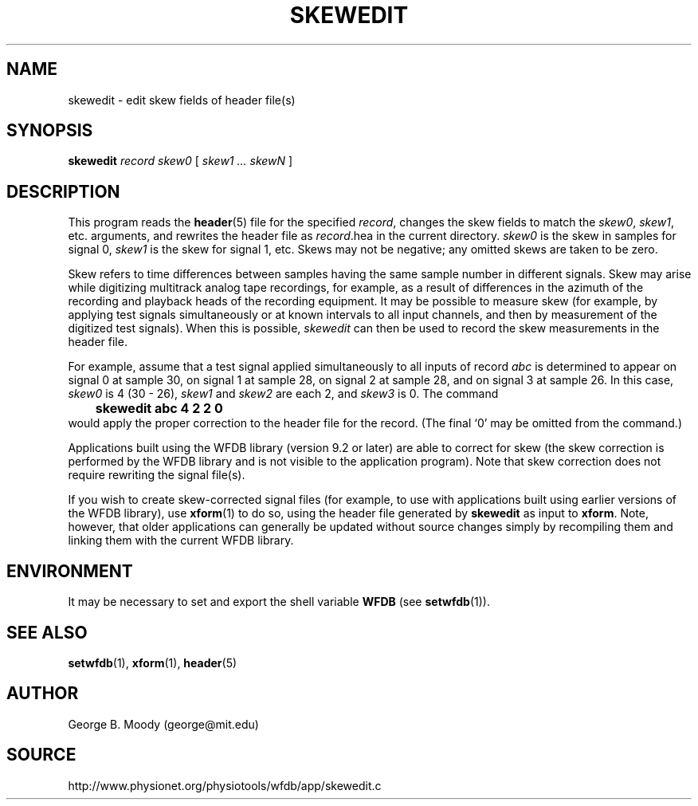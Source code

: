 .TH SKEWEDIT 1 "31 July 2002" "WFDB 10.2.7" "WFDB Applications Guide"
.SH NAME
skewedit \- edit skew fields of header file(s)
.SH SYNOPSIS
\fBskewedit\fR \fIrecord skew0\fR [ \fIskew1 ... skewN\fR ]
.SH DESCRIPTION
This program reads the \fBheader\fR(5) file for the specified \fIrecord\fR,
changes the skew fields to match the \fIskew0\fR, \fIskew1\fR,
etc. arguments, and rewrites the header file as \fIrecord\fR.hea in
the current directory.  \fIskew0\fR is the skew in samples for signal 0,
\fIskew1\fR is the skew for signal 1, etc.  Skews may not be negative;
any omitted skews are taken to be zero.
.PP
Skew refers to time differences between samples having the same sample
number in different signals.  Skew may arise while digitizing
multitrack analog tape recordings, for example, as a result of
differences in the azimuth of the recording and playback heads of the
recording equipment.  It may be possible to measure skew (for example,
by applying test signals simultaneously or at known intervals to all
input channels, and then by measurement of the digitized test
signals).  When this is possible, \fIskewedit\fR can then be used to
record the skew measurements in the header file.
.PP
For example, assume that a test signal applied simultaneously to all
inputs of record \fIabc\fR is determined to appear on signal 0 at
sample 30, on signal 1 at sample 28, on signal 2 at sample 28, and on
signal 3 at sample 26.  In this case, \fIskew0\fR is 4 (30 - 26),
\fIskew1\fR and \fIskew2\fR are each 2, and \fIskew3\fR is 0.  The
command
.br
	\fBskewedit abc 4 2 2 0\fR
.br
would apply the proper correction to the header file for the record.
(The final `0' may be omitted from the command.)
.PP
Applications built using the WFDB library (version 9.2 or later) are
able to correct for skew (the skew correction is performed by the WFDB
library and is not visible to the application program).  Note that
skew correction does not require rewriting the signal file(s).
.PP
If you wish to create skew-corrected signal files (for example, to use
with applications built using earlier versions of the WFDB library), use
\fBxform\fR(1) to do so, using the header file generated by
\fBskewedit\fR as input to \fBxform\fR.  Note, however, that older
applications can generally be updated without source changes simply
by recompiling them and linking them with the current WFDB library.
.SH ENVIRONMENT
.PP
It may be necessary to set and export the shell variable \fBWFDB\fR (see
\fBsetwfdb\fR(1)).
.SH SEE ALSO
\fBsetwfdb\fR(1), \fBxform\fR(1), \fBheader\fR(5)
.SH AUTHOR
George B. Moody (george@mit.edu)
.SH SOURCE
http://www.physionet.org/physiotools/wfdb/app/skewedit.c
